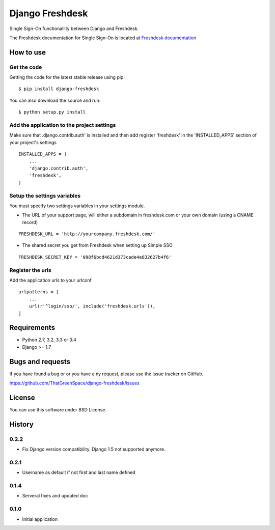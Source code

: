 ================
Django Freshdesk
================

.. image:: https://secure.travis-ci.org/ThatGreenSpace/django-freshdesk.png?branch=master
   :alt: Build Status
   :scale: 100%
   :target: https://travis-ci.org/ThatGreenSpace/django-freshdesk
.. image:: https://codecov.io/github/ThatGreenSpace/django-freshdesk/coverage.svg?branch=master 
   :alt: Coverage
   :scale: 100%
   :target: https://codecov.io/github/ThatGreenSpace/django-freshdesk?branch=master
.. image:: https://coveralls.io/repos/ThatGreenSpace/django-freshdesk/badge.png?branch=master
   :target: https://coveralls.io/r/ThatGreenSpace/django-freshdesk?branch=master
.. image:: https://badge.fury.io/py/django-freshdesk.png
   :alt: Pypi version
   :scale: 100%
   :target: http://badge.fury.io/py/django-freshdesk
.. image:: https://pypip.in/d/django-freshdesk/badge.png
   :alt: Downloads
   :scale: 100%
   :target: https://crate.io/packages/django-freshdesk?version=latest
.. image:: https://landscape.io/github/ThatGreenSpace/django-freshdesk/master/landscape.png
   :alt: Code health
   :scale: 100%
   :target: https://landscape.io/github/ThatGreenSpace/django-freshdesk/master
.. image:: https://readthedocs.org/projects/django-freshdesk/badge/?version=latest
   :alt: Documentation Status
   :scale: 100%
   :target: https://readthedocs.org/projects/django-freshdesk/

Single Sign-On functionallity between Django and Freshdesk.

The Freshdesk documentation for Single Sign-On is located at
`Freshdesk documentation
<https://support.freshdesk.com/support/articles/31166-single-sign-on-remote-authentication-in>`__

How to use
==========

Get the code
------------

Getting the code for the latest stable release using pip:

::

   $ pip install django-freshdesk

You can also download the source and run:

::

   $ python setup.py install

Add the application to the project settings
-------------------------------------------

Make sure that .django.contrib.auth' is installed and then add register 'freshdesk'
in the 'INSTALLED_APPS' section of your project's settings

::

    INSTALLED_APPS = (
        ...
        'django.contrib.auth',
        'freshdesk',
    )


Setup the settings variables
----------------------------

You must specify two settings variables in your settings module.

* The URL of your support page, will either a subdomain in freshdesk.com
  or your own domain (using a CNAME record)

::

    FRESHDESK_URL = 'http://yourcompany.freshdesk.com/'

* The shared secret you get from Freshdesk when setting up Simple SSO

::

    FRESHDESK_SECRET_KEY = '098f6bcd4621d373cade4e832627b4f6'


Register the urls
-----------------

Add the application urls to your urlconf

::

    urlpatterns = [
        ...
        url(r'^login/sso/', include('freshdesk.urls')),
    ]


Requirements
============

* Python 2.7, 3.2, 3.3 or 3.4
* Django >= 1.7

Bugs and requests
=================

If you have found a bug or or you have a ny request, please use the issue tracker on GitHub.

https://github.com/ThatGreenSpace/django-freshdesk/issues

License
=======

You can use this software under BSD License.



History
=======

0.2.2
-----

* Fix Django version compatibility. Django 1.5 not supported anymore.

0.2.1
-----

* Username as default if not first and last name defined

0.1.4
-----

* Serveral fixes and updated doc

0.1.0
-----

* Initial application


